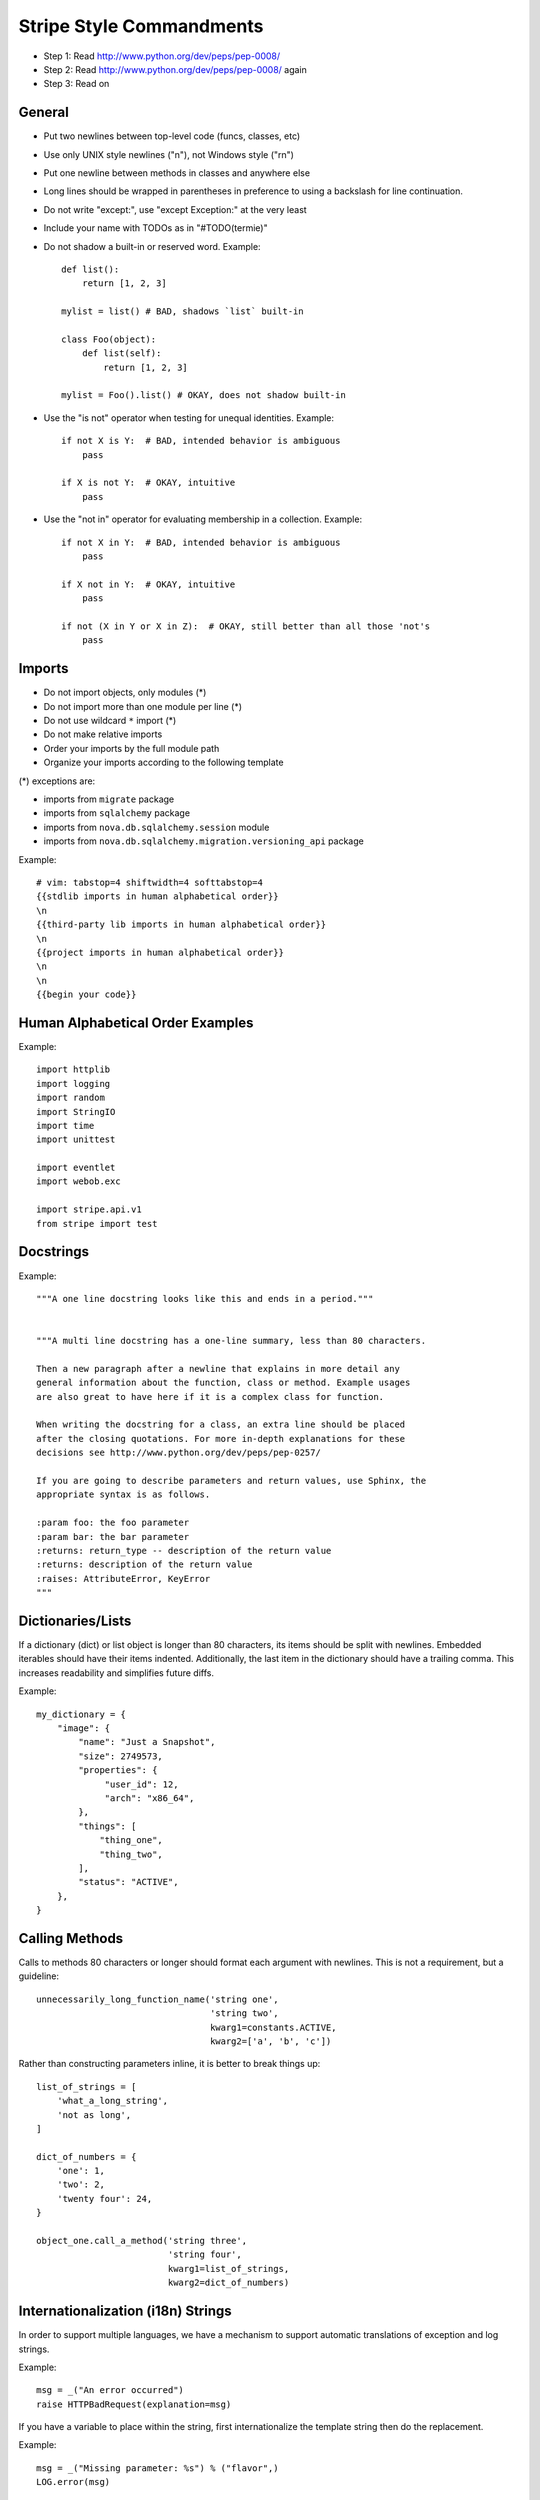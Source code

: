 Stripe Style Commandments
=========================

- Step 1: Read http://www.python.org/dev/peps/pep-0008/
- Step 2: Read http://www.python.org/dev/peps/pep-0008/ again
- Step 3: Read on


General
-------
- Put two newlines between top-level code (funcs, classes, etc)
- Use only UNIX style newlines ("\n"), not Windows style ("\r\n")
- Put one newline between methods in classes and anywhere else
- Long lines should be wrapped in parentheses
  in preference to using a backslash for line continuation.
- Do not write "except:", use "except Exception:" at the very least
- Include your name with TODOs as in "#TODO(termie)"
- Do not shadow a built-in or reserved word. Example::

    def list():
        return [1, 2, 3]

    mylist = list() # BAD, shadows `list` built-in

    class Foo(object):
        def list(self):
            return [1, 2, 3]

    mylist = Foo().list() # OKAY, does not shadow built-in

- Use the "is not" operator when testing for unequal identities. Example::

    if not X is Y:  # BAD, intended behavior is ambiguous
        pass

    if X is not Y:  # OKAY, intuitive
        pass

- Use the "not in" operator for evaluating membership in a collection. Example::

    if not X in Y:  # BAD, intended behavior is ambiguous
        pass

    if X not in Y:  # OKAY, intuitive
        pass

    if not (X in Y or X in Z):  # OKAY, still better than all those 'not's
        pass


Imports
-------
- Do not import objects, only modules (*)
- Do not import more than one module per line (*)
- Do not use wildcard ``*`` import (*)
- Do not make relative imports
- Order your imports by the full module path
- Organize your imports according to the following template

(*) exceptions are:

- imports from ``migrate`` package
- imports from ``sqlalchemy`` package
- imports from ``nova.db.sqlalchemy.session`` module
- imports from ``nova.db.sqlalchemy.migration.versioning_api`` package

Example::

  # vim: tabstop=4 shiftwidth=4 softtabstop=4
  {{stdlib imports in human alphabetical order}}
  \n
  {{third-party lib imports in human alphabetical order}}
  \n
  {{project imports in human alphabetical order}}
  \n
  \n
  {{begin your code}}


Human Alphabetical Order Examples
---------------------------------
Example::

  import httplib
  import logging
  import random
  import StringIO
  import time
  import unittest

  import eventlet
  import webob.exc

  import stripe.api.v1
  from stripe import test


Docstrings
----------
Example::

  """A one line docstring looks like this and ends in a period."""


  """A multi line docstring has a one-line summary, less than 80 characters.

  Then a new paragraph after a newline that explains in more detail any
  general information about the function, class or method. Example usages
  are also great to have here if it is a complex class for function.

  When writing the docstring for a class, an extra line should be placed
  after the closing quotations. For more in-depth explanations for these
  decisions see http://www.python.org/dev/peps/pep-0257/

  If you are going to describe parameters and return values, use Sphinx, the
  appropriate syntax is as follows.

  :param foo: the foo parameter
  :param bar: the bar parameter
  :returns: return_type -- description of the return value
  :returns: description of the return value
  :raises: AttributeError, KeyError
  """


Dictionaries/Lists
------------------
If a dictionary (dict) or list object is longer than 80 characters, its items
should be split with newlines. Embedded iterables should have their items
indented. Additionally, the last item in the dictionary should have a trailing
comma. This increases readability and simplifies future diffs.

Example::

  my_dictionary = {
      "image": {
          "name": "Just a Snapshot",
          "size": 2749573,
          "properties": {
               "user_id": 12,
               "arch": "x86_64",
          },
          "things": [
              "thing_one",
              "thing_two",
          ],
          "status": "ACTIVE",
      },
  }


Calling Methods
---------------
Calls to methods 80 characters or longer should format each argument with
newlines. This is not a requirement, but a guideline::

    unnecessarily_long_function_name('string one',
                                     'string two',
                                     kwarg1=constants.ACTIVE,
                                     kwarg2=['a', 'b', 'c'])


Rather than constructing parameters inline, it is better to break things up::

    list_of_strings = [
        'what_a_long_string',
        'not as long',
    ]

    dict_of_numbers = {
        'one': 1,
        'two': 2,
        'twenty four': 24,
    }

    object_one.call_a_method('string three',
                             'string four',
                             kwarg1=list_of_strings,
                             kwarg2=dict_of_numbers)


Internationalization (i18n) Strings
-----------------------------------
In order to support multiple languages, we have a mechanism to support
automatic translations of exception and log strings.

Example::

    msg = _("An error occurred")
    raise HTTPBadRequest(explanation=msg)

If you have a variable to place within the string, first internationalize the
template string then do the replacement.

Example::

    msg = _("Missing parameter: %s") % ("flavor",)
    LOG.error(msg)

If you have multiple variables to place in the string, use keyword parameters.
This helps our translators reorder parameters when needed.

Example::

    msg = _("The server with id %(s_id)s has no key %(m_key)s")
    LOG.error(msg % {"s_id": "1234", "m_key": "imageId"})


Python 3.x compatibility
------------------------
Stripe code should become Python 3.x compatible. That means all Python 2.x-only
constructs or dependencies should be avoided. An example is

    except x,y:

Use

    except x as y:

instead. Also Python 3.x has become more strict regarding octal string
literals. Use "0o755" instead of "0755". Similarly, explicit use of long
literals (01234L) should be avoided.

Other Python 3.x compatibility issues, like e.g. print operator
can be avoided in new code by using

    from __future__ import print_function

at the top of your module.


Creating Unit Tests
-------------------
For every new feature, unit tests should be created that both test and
(implicitly) document the usage of said feature. If submitting a patch for a
bug that had no unit test, a new passing unit test should be added. If a
submitted bug fix does have a unit test, be sure to add a new one that fails
without the patch and passes with the patch.


OpenStack oslo-incubator
------------------------

A number of modules from OpenStack's oslo-incubator are imported into the
project.

These modules are "incubating" in oslo-incubator and are kept in sync
with the help of oslo-incubator's update.py script. See:

  https://wiki.openstack.org/wiki/Oslo#Incubation


The copy of the code should never be directly modified here. Please
always update oslo-incubator first and then run the script to copy
the changes across.


Stripe Licensing
----------------

Newly contributed Source Code should be licensed under the Apache 2.0 license.
All source files should have the following header:

    #    Licensed under the Apache License, Version 2.0 (the "License"); you may
    #    not use this file except in compliance with the License. You may obtain
    #    a copy of the License at
    #
    #         http://www.apache.org/licenses/LICENSE-2.0
    #
    #    Unless required by applicable law or agreed to in writing, software
    #    distributed under the License is distributed on an "AS IS" BASIS, WITHOUT
    #    WARRANTIES OR CONDITIONS OF ANY KIND, either express or implied. See the
    #    License for the specific language governing permissions and limitations
    #    under the License.


Commit Messages
---------------
Using a common format for commit messages will help keep our git history
readable. Follow these guidelines:

  First, provide a brief summary of 50 characters or less.  Summaries
  of greater then 72 characters will be rejected by the gate.

  The first line of the commit message should provide an accurate
  description of the change, not just a reference to a bug or
  blueprint. It must not end with a period and must be followed by
  a single blank line.

  If the change relates to a specific driver (libvirt, xenapi, qpid, etc...),
  begin the first line of the commit message with the driver name, lowercased,
  followed by a colon.

  Following your brief summary, provide a more detailed description of
  the patch, manually wrapping the text at 72 characters. This
  description should provide enough detail that one does not have to
  refer to external resources to determine its high-level functionality.

  Once you use 'git review', two lines will be appended to the commit
  message: a blank line followed by a 'Change-Id'. This is important
  to correlate this commit with a specific review in Gerrit, and it
  should not be modified.

For further information on constructing high quality commit messages,
and how to split up commits into a series of changes, consult the
project wiki:

   https://wiki.kickstandproject.org/GitCommitMessages
